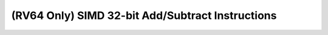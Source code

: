 .. _nmsis_core_api_(rv64_only)_simd_32-bit_add/subtract_instructions:

(RV64 Only) SIMD 32-bit Add/Subtract Instructions
=================================================

.. doxygengroup:: NMSIS_Core_DSP_Intrinsic_RV64_SIMD_32B_ADDSUB
   :project: nmsis_core
   :outline:
   :content-only:

.. doxygengroup:: NMSIS_Core_DSP_Intrinsic_RV64_SIMD_32B_ADDSUB
   :project: nmsis_core
